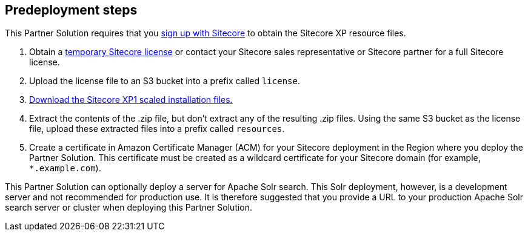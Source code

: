 //Include any pre-deployment steps here, such as signing up for a Marketplace AMI or making any changes to a Partner account. If there are none leave this file empty.

== Predeployment steps
This Partner Solution requires that you https://dev.sitecore.net/[sign up with Sitecore] to obtain the Sitecore XP resource files.

. Obtain a https://www.sitecore.com/knowledge-center/getting-started/developer-trial[temporary Sitecore license] or contact your Sitecore sales representative or
Sitecore partner for a full Sitecore license.
. Upload the license file to an S3 bucket into a prefix called `license`.
. https://dev.sitecore.net/Downloads/Sitecore_Experience_Platform/[Download the Sitecore XP1 scaled installation files.]
. Extract the contents of the .zip file, but don’t extract any of the resulting .zip files. Using the same S3 bucket as the license file, upload these extracted files into a prefix called
`resources`.
. Create a certificate in Amazon Certificate Manager (ACM) for your Sitecore deployment
in the Region where you deploy the Partner Solution. This certificate must be created as a
wildcard certificate for your Sitecore domain (for example, `*.example.com`).

This Partner Solution can optionally deploy a server for Apache Solr search. This Solr
deployment, however, is a development server and not recommended for production use. It
is therefore suggested that you provide a URL to your production Apache Solr search server
or cluster when deploying this Partner Solution.